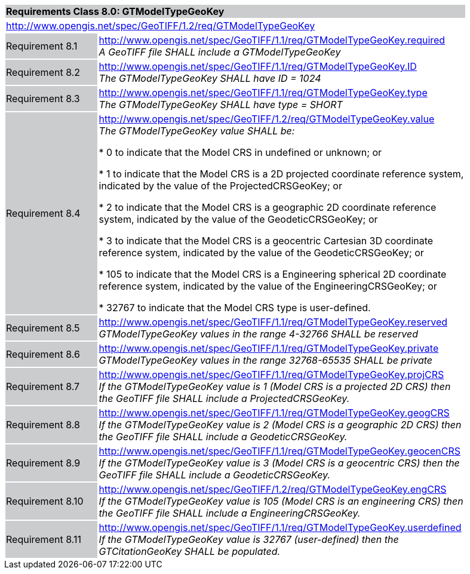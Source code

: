 [cols="1,4",width="90%"]
|===
2+|*Requirements Class 8.0: GTModelTypeGeoKey* {set:cellbgcolor:#CACCCE}
2+|http://www.opengis.net/spec/GeoTIFF/1.2/req/GTModelTypeGeoKey
{set:cellbgcolor:#FFFFFF}

|Requirement 8.1 {set:cellbgcolor:#CACCCE}
|http://www.opengis.net/spec/GeoTIFF/1.1/req/GTModelTypeGeoKey.required +
_A GeoTIFF file SHALL include a GTModelTypeGeoKey_
{set:cellbgcolor:#FFFFFF}

|Requirement 8.2 {set:cellbgcolor:#CACCCE}
|http://www.opengis.net/spec/GeoTIFF/1.1/req/GTModelTypeGeoKey.ID +
_The GTModelTypeGeoKey SHALL have ID = 1024_
{set:cellbgcolor:#FFFFFF}

|Requirement 8.3 {set:cellbgcolor:#CACCCE}
|http://www.opengis.net/spec/GeoTIFF/1.1/req/GTModelTypeGeoKey.type +
_The GTModelTypeGeoKey SHALL have type = SHORT_
{set:cellbgcolor:#FFFFFF}

|Requirement 8.4 {set:cellbgcolor:#CACCCE}
|http://www.opengis.net/spec/GeoTIFF/1.2/req/GTModelTypeGeoKey.value +
_The GTModelTypeGeoKey value SHALL be:_

* 0 to indicate that the Model CRS in undefined or unknown; or

* 1 to indicate that the Model CRS is a 2D projected coordinate reference system, indicated by the value of the ProjectedCRSGeoKey; or

* 2 to indicate that the Model CRS is a geographic 2D coordinate reference system, indicated by the value of the GeodeticCRSGeoKey; or

* 3 to indicate that the Model CRS is a geocentric Cartesian 3D coordinate reference system, indicated by the value of the GeodeticCRSGeoKey; or

* 105 to indicate that the Model CRS is a Engineering spherical 2D coordinate reference system, indicated by the value of the EngineeringCRSGeoKey; or

* 32767 to indicate that the Model CRS type is user-defined.
{set:cellbgcolor:#FFFFFF}

|Requirement 8.5 {set:cellbgcolor:#CACCCE}
|http://www.opengis.net/spec/GeoTIFF/1.1/req/GTModelTypeGeoKey.reserved +
_GTModelTypeGeoKey values in the range 4-32766 SHALL be reserved_
{set:cellbgcolor:#FFFFFF}

|Requirement 8.6 {set:cellbgcolor:#CACCCE}
|http://www.opengis.net/spec/GeoTIFF/1.1/req/GTModelTypeGeoKey.private +
_GTModelTypeGeoKey values in the range 32768-65535 SHALL be private_
{set:cellbgcolor:#FFFFFF}

|Requirement 8.7 {set:cellbgcolor:#CACCCE}
|http://www.opengis.net/spec/GeoTIFF/1.1/req/GTModelTypeGeoKey.projCRS +
_If the GTModelTypeGeoKey value is 1 (Model CRS is a projected 2D CRS) then the GeoTIFF file SHALL include a ProjectedCRSGeoKey._
{set:cellbgcolor:#FFFFFF}

|Requirement 8.8 {set:cellbgcolor:#CACCCE}
|http://www.opengis.net/spec/GeoTIFF/1.1/req/GTModelTypeGeoKey.geogCRS +
_If the GTModelTypeGeoKey value is 2 (Model CRS is a geographic 2D CRS) then the GeoTIFF file SHALL include a GeodeticCRSGeoKey._
{set:cellbgcolor:#FFFFFF}

|Requirement 8.9 {set:cellbgcolor:#CACCCE}
|http://www.opengis.net/spec/GeoTIFF/1.1/req/GTModelTypeGeoKey.geocenCRS +
_If the GTModelTypeGeoKey value is 3 (Model CRS is a geocentric CRS) then the GeoTIFF file SHALL include a GeodeticCRSGeoKey._
{set:cellbgcolor:#FFFFFF}

|Requirement 8.10 {set:cellbgcolor:#CACCCE}
|http://www.opengis.net/spec/GeoTIFF/1.2/req/GTModelTypeGeoKey.engCRS +
_If the GTModelTypeGeoKey value is 105 (Model CRS is an engineering CRS) then the GeoTIFF file SHALL include a EngineeringCRSGeoKey._
{set:cellbgcolor:#FFFFFF}

|Requirement 8.11 {set:cellbgcolor:#CACCCE}
|http://www.opengis.net/spec/GeoTIFF/1.1/req/GTModelTypeGeoKey.userdefined +
_If the GTModelTypeGeoKey value is 32767 (user-defined) then the GTCitationGeoKey SHALL be populated._
{set:cellbgcolor:#FFFFFF}

|===
